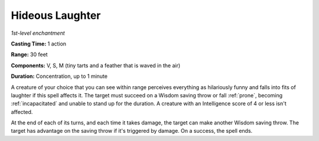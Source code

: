 .. _`Hideous Laughter`:

Hideous Laughter
----------------

*1st-level enchantment*

**Casting Time:** 1 action

**Range:** 30 feet

**Components:** V, S, M (tiny tarts and a feather that is waved in the
air)

**Duration:** Concentration, up to 1 minute

A creature of your choice that you can see within range perceives
everything as hilariously funny and falls into fits of laughter if this
spell affects it. The target must succeed on a Wisdom saving throw or
fall :ref:`prone`, becoming :ref:`incapacitated` and unable to stand up for the
duration. A creature with an Intelligence score of 4 or less isn't
affected.

At the end of each of its turns, and each time it takes damage, the
target can make another Wisdom saving throw. The target has advantage on
the saving throw if it's triggered by damage. On a success, the spell
ends.


